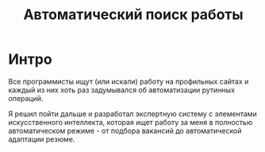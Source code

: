 #+STARTUP: showall indent hidestars

#+TITLE: Автоматический поиск работы

* Интро

Все программисты ищут (или искали) работу на профильных сайтах и
каждый из них хоть раз задумывался об автоматизации рутинных
операций.

Я решил пойти дальше и разработал экспертную систему с элементами
искусственного интеллекта, которая ищет работу за меня в полностью
автоматическом режиме - от подбора вакансий до автоматической
адаптации резюме.
